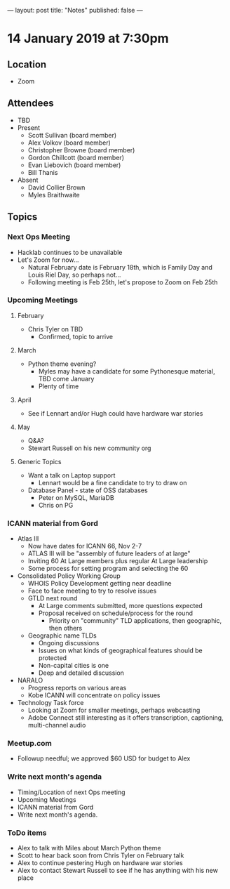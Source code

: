 ---
layout: post
title: "Notes"
published: false
---

* 14 January 2019 at 7:30pm

** Location

- Zoom

** Attendees
- TBD
- Present
    - Scott Sullivan (board member)
    - Alex Volkov (board member)
    - Christopher Browne (board member)
    - Gordon Chillcott (board member)
    - Evan Liebovich (board member)
    - Bill Thanis
- Absent
    - David Collier Brown
    - Myles Braithwaite
  
** Topics
*** Next Ops Meeting
  - Hacklab continues to be unavailable
  - Let's Zoom for now...
    - Natural February date is February 18th, which is Family Day and Louis Riel Day, so perhaps not...
    - Following meeting is Feb 25th, let's propose to Zoom on Feb 25th

*** Upcoming Meetings

**** February
  - Chris Tyler on TBD
    - Confirmed, topic to arrive

**** March
  - Python theme evening?
    - Myles may have a candidate for some Pythonesque material, TBD come January
    - Plenty of time

**** April
  - See if Lennart and/or Hugh could have hardware war stories

**** May
  - Q&A?
  - Stewart Russell on his new community org

**** Generic Topics
  - Want a talk on Laptop support
    - Lennart would be a fine candidate to try to draw on
  - Database Panel - state of OSS databases
    - Peter on MySQL, MariaDB
    - Chris on PG

*** ICANN material from Gord
  - Atlas III
    - Now have dates for ICANN 66, Nov 2-7
    - ATLAS III will be "assembly of future leaders of at large"
    - Inviting 60 At Large members plus regular At Large leadership
    - Some process for setting program and selecting the 60
  - Consolidated Policy Working Group
    - WHOIS Policy Development getting near deadline
    - Face to face meeting to try to resolve issues
    - GTLD next round
      - At Large comments submitted, more questions expected
      - Proposal received on schedule/process for the round
        - Priority on "community" TLD applications, then geographic, then others
    - Geographic name TLDs
      - Ongoing discussions
      - Issues on what kinds of geographical features should be protected
      - Non-capital cities is one
      - Deep and detailed discussion
  - NARALO
    - Progress reports on various areas
    - Kobe ICANN will concentrate on policy issues
  - Technology Task force
    - Looking at Zoom for smaller meetings, perhaps webcasting
    - Adobe Connect still interesting as it offers transcription, captioning, multi-channel audio
*** Meetup.com
 - Followup needful; we approved $60 USD for budget to Alex
*** Write next month's agenda
 - Timing/Location of next Ops meeting
 - Upcoming Meetings
 - ICANN material from Gord
 - Write next month's agenda.

*** ToDo items
  - Alex to talk with Miles about March Python theme
  - Scott to hear back soon from Chris Tyler on February talk
  - Alex to continue pestering Hugh on hardware war stories
  - Alex to contact Stewart Russell to see if he has anything with his new place

